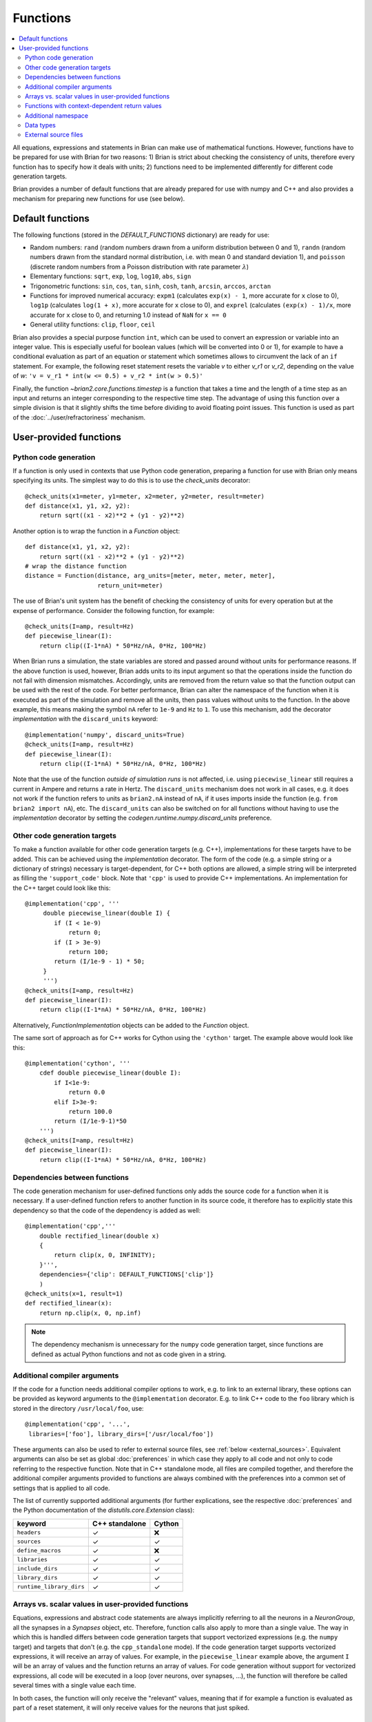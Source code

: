 Functions
=========

.. contents::
    :local:
    :depth: 2

All equations, expressions and statements in Brian can make use of mathematical
functions. However, functions have to be prepared for use with Brian for two
reasons: 1) Brian is strict about checking the consistency of units, therefore
every function has to specify how it deals with units; 2) functions need to
be implemented differently for different code generation targets.

Brian provides a number of default functions that are already prepared for use
with numpy and C++ and also provides a mechanism for preparing new functions
for use (see below).

.. _default_functions:

Default functions
-----------------
The following functions (stored in the `DEFAULT_FUNCTIONS` dictionary) are
ready for use:

* Random numbers: ``rand`` (random numbers drawn from a uniform distribution
  between 0 and 1), ``randn`` (random numbers drawn from the standard normal
  distribution, i.e. with mean 0 and standard deviation 1),
  and ``poisson`` (discrete random numbers from a Poisson distribution with rate
  parameter :math:`\lambda`)
* Elementary functions: ``sqrt``, ``exp``, ``log``, ``log10``, ``abs``, ``sign``
* Trigonometric functions: ``sin``, ``cos``, ``tan``, ``sinh``, ``cosh``,
  ``tanh``, ``arcsin``, ``arccos``, ``arctan``
* Functions for improved numerical accuracy: ``expm1`` (calculates ``exp(x) - 1``, more accurate
  for ``x`` close to 0), ``log1p`` (calculates ``log(1 + x)``, more accurate for ``x`` close to 0),
  and ``exprel`` (calculates ``(exp(x) - 1)/x``, more accurate for ``x`` close to 0, and returning
  1.0 instead of ``NaN`` for ``x == 0``
* General utility functions: ``clip``, ``floor``, ``ceil``

Brian also provides a special purpose function ``int``, which can be used to
convert an expression or variable into an integer value. This is especially
useful for boolean values (which will be converted into 0 or 1), for example to
have a conditional evaluation as part of an equation or statement which
sometimes allows to circumvent the lack of an ``if`` statement. For
example, the following reset statement resets the variable `v` to either `v_r1`
or `v_r2`, depending on the value of `w`:
``'v = v_r1 * int(w <= 0.5) + v_r2 * int(w > 0.5)'``

Finally, the function `~brian2.core.functions.timestep` is a function that takes
a time and the length of a time step as an input and returns an integer
corresponding to the respective time step. The advantage of using this function
over a simple division is that it slightly shifts the time before dividing to
avoid floating point issues. This function is used as part of the
:doc:`../user/refractoriness` mechanism.

.. _user_functions:

User-provided functions
-----------------------

Python code generation
~~~~~~~~~~~~~~~~~~~~~~
If a function is only used in contexts that use Python code generation,
preparing a function for use with Brian only means specifying its units. The
simplest way to do this is to use the `check_units` decorator::

    @check_units(x1=meter, y1=meter, x2=meter, y2=meter, result=meter)
    def distance(x1, y1, x2, y2):
        return sqrt((x1 - x2)**2 + (y1 - y2)**2)

Another option is to wrap the function in a `Function` object::

    def distance(x1, y1, x2, y2):
        return sqrt((x1 - x2)**2 + (y1 - y2)**2)
    # wrap the distance function
    distance = Function(distance, arg_units=[meter, meter, meter, meter],
                        return_unit=meter)

The use of Brian's unit system has the benefit of checking the consistency of
units for every operation but at the expense of performance.
Consider the following function, for example::

    @check_units(I=amp, result=Hz)
    def piecewise_linear(I):
        return clip((I-1*nA) * 50*Hz/nA, 0*Hz, 100*Hz)

When Brian runs a simulation, the state variables are stored and passed around
without units for performance reasons. If the above function is used, however,
Brian adds units to its input argument so that the operations inside the
function do not fail with dimension mismatches. Accordingly, units are removed
from the return value so that the function output can be used with the rest
of the code. For better performance, Brian can alter the namespace of the
function when it is executed as part of the simulation and remove all the
units, then pass values without units to the function. In the above example,
this means making the symbol ``nA`` refer to ``1e-9`` and ``Hz`` to ``1``. To
use this mechanism, add the decorator `implementation` with the
``discard_units`` keyword::

    @implementation('numpy', discard_units=True)
    @check_units(I=amp, result=Hz)
    def piecewise_linear(I):
        return clip((I-1*nA) * 50*Hz/nA, 0*Hz, 100*Hz)

Note that the use of the function *outside of simulation runs* is not affected,
i.e. using ``piecewise_linear`` still requires a current in Ampere and returns
a rate in Hertz. The ``discard_units`` mechanism does not work in all cases,
e.g. it does not work if the function refers to units as ``brian2.nA`` instead
of ``nA``, if it uses imports inside the function (e.g.
``from brian2 import nA``), etc. The ``discard_units`` can also be switched on
for all functions without having to use the `implementation` decorator by
setting the `codegen.runtime.numpy.discard_units` preference.

Other code generation targets
~~~~~~~~~~~~~~~~~~~~~~~~~~~~~
To make a function available for other code generation targets (e.g. C++),
implementations for these targets have to be added. This can be achieved using
the `implementation` decorator. The form of the code (e.g. a simple string or
a dictionary of strings) necessary is target-dependent, for C++ both options
are allowed, a simple string will be interpreted as filling the
``'support_code'`` block. Note that ``'cpp'`` is used
to provide C++ implementations. An
implementation for the C++ target could look like this::

    @implementation('cpp', '''
         double piecewise_linear(double I) {
            if (I < 1e-9)
                return 0;
            if (I > 3e-9)
                return 100;
            return (I/1e-9 - 1) * 50;
         }
         ''')
    @check_units(I=amp, result=Hz)
    def piecewise_linear(I):
        return clip((I-1*nA) * 50*Hz/nA, 0*Hz, 100*Hz)

Alternatively, `FunctionImplementation` objects can be added to the `Function`
object.

The same sort of approach as for C++ works for Cython using the
``'cython'`` target. The example above would look like this::

    @implementation('cython', '''
        cdef double piecewise_linear(double I):
            if I<1e-9:
                return 0.0
            elif I>3e-9:
                return 100.0
            return (I/1e-9-1)*50
        ''')
    @check_units(I=amp, result=Hz)
    def piecewise_linear(I):
        return clip((I-1*nA) * 50*Hz/nA, 0*Hz, 100*Hz)

Dependencies between functions
~~~~~~~~~~~~~~~~~~~~~~~~~~~~~~
The code generation mechanism for user-defined functions only adds the source
code for a function when it is necessary. If a user-defined function refers to
another function in its source code, it therefore has to explicitly state this
dependency so that the code of the dependency is added as well::

    @implementation('cpp','''
        double rectified_linear(double x)
        {
            return clip(x, 0, INFINITY);
        }''',
        dependencies={'clip': DEFAULT_FUNCTIONS['clip']}
        )
    @check_units(x=1, result=1)
    def rectified_linear(x):
        return np.clip(x, 0, np.inf)

.. note::
    The dependency mechanism is unnecessary for the ``numpy`` code generation
    target, since functions are defined as actual Python functions and not as
    code given in a string.

Additional compiler arguments
~~~~~~~~~~~~~~~~~~~~~~~~~~~~~
If the code for a function needs additional compiler options to work, e.g. to
link to an external library, these options can be provided as keyword
arguments to the ``@implementation`` decorator. E.g. to link C++ code to the
``foo`` library which is stored in the directory ``/usr/local/foo``, use::

        @implementation('cpp', '...',
         libraries=['foo'], library_dirs=['/usr/local/foo'])

These arguments can also be used to refer to external source files, see
:ref:`below <external_sources>`. Equivalent arguments can also be set as global
:doc:`preferences` in which case they apply to all code and not only to code
referring to the respective function. Note that in C++ standalone mode, all
files are compiled together, and therefore the additional compiler arguments
provided to functions are always combined with the preferences into a common
set of settings that is applied to all code.

The list of currently supported additional arguments (for further explications,
see the respective :doc:`preferences` and the Python documentation of the
`distutils.core.Extension` class):

========================   ============== ======
keyword                    C++ standalone Cython
========================   ============== ======
``headers``                ✓              ❌
``sources``                ✓              ✓
``define_macros``          ✓              ❌
``libraries``              ✓              ✓
``include_dirs``           ✓              ✓
``library_dirs``           ✓              ✓
``runtime_library_dirs``   ✓              ✓
========================   ============== ======

Arrays vs. scalar values in user-provided functions
~~~~~~~~~~~~~~~~~~~~~~~~~~~~~~~~~~~~~~~~~~~~~~~~~~~
Equations, expressions and abstract code statements are always implicitly
referring to all the neurons in a `NeuronGroup`, all the synapses in a
`Synapses` object, etc. Therefore, function calls also apply to more than a
single value. The way in which this is handled differs between code generation
targets that support vectorized expressions (e.g. the ``numpy`` target) and
targets that don't (e.g. the ``cpp_standalone`` mode).
If the code generation target supports vectorized expressions, it will receive
an array of values. For example, in the ``piecewise_linear`` example above, the
argument ``I`` will be an array of values and the function returns an array of
values. For code generation without support for vectorized expressions, all
code will be executed in a loop (over neurons, over synapses, ...), the function
will therefore be called several times with a single value each time.

In both cases, the function will only receive the "relevant" values, meaning
that if for example a function is evaluated as part of a reset statement, it
will only receive values for the neurons that just spiked.

.. _function_vectorisation:

Functions with context-dependent return values
~~~~~~~~~~~~~~~~~~~~~~~~~~~~~~~~~~~~~~~~~~~~~~
When using the ``numpy`` target, functions have to return an array of values
(e.g. one value for each neuron). In some cases, the number of values to return
cannot be deduced from the function's arguments. Most importantly, this is the
case for random numbers: a call to `rand()` has to return one value for each
neuron if it is part of a neuron's equations, but only one value for each neuron
that spiked during the time step if it is part of the reset statement. Such
function are said to "auto vectorise", which means that their implementation
receives an additional array argument ``_vectorisation_idx``; the length of this
array determines the number of values the function should return. This argument
is also provided to functions for other code generation targets, but in these
cases it is a single value (e.g. the index of the neuron), and is currently
ignored. To enable this property on a user-defined function, you'll currently
have to manually create a `Function` object::

    def exponential_rand(l, _vectorisation_idx):
        '''Generate a number from an exponential distribution using inverse
           transform sampling'''
        uniform = np.random.rand(len(_vectorisation_idx))
        return -(1/l)*np.log(1 - uniform)

    exponential_rand = Function(exponential_rand, arg_units=[1], return_unit=1,
                                stateless=False, auto_vectorise=True)

Implementations for other code generation targets can then be added using the
`~FunctionImplementationContainer.add_implementation` mechanism::

    cpp_code = '''
    double exponential_rand(double l, int _vectorisation_idx)
    {
        double uniform = rand(_vectorisation_idx);
        return -(1/l)*log(1 - uniform);
    }
    '''
    exponential_rand.implementations.add_implementation('cpp', cpp_code,
                                                        dependencies={'rand': DEFAULT_FUNCTIONS['rand'],
                                                                      'log': DEFAULT_FUNCTIONS['log']})

Note that by referring to the `rand` function, the new random number generator will
automatically generate reproducible random numbers if the `seed` function is use to set
its seed. Restoring the random number state with `restore` will have the expected effect
as well.

Additional namespace
~~~~~~~~~~~~~~~~~~~~
Some functions need additional data to compute a result, e.g. a `TimedArray`
needs access to the underlying array. For the ``numpy`` target, a function can
simply use a reference to an object defined outside the function, there is no
need to explicitly pass values in a namespace. For the other code language
targets, values can be passed in the ``namespace`` argument of the
`implementation` decorator or the
`~brian2.core.functions.FunctionImplementationContainer.add_implementation` method. The namespace
values are then accessible in the function code under the given name, prefixed
with ``_namespace``. Note that this mechanism should only be used for numpy
arrays or general objects (e.g. function references to call Python functions
from Cython code). Scalar values should be directly included in the
function code, by using a "dynamic implemention" (see
`~brian2.core.functions.FunctionImplementationContainer.add_dynamic_implementation`).

See `TimedArray` and `BinomialFunction` for examples that use this mechanism.

Data types
~~~~~~~~~~

By default, functions are assumed to take any type of argument, and return a floating
point value. If you want to put a restriction on the type of an argument, or specify
that the return type should be something other than float, either declare it as a
`Function` (and see its documentation on specifying types) or use the `declare_types`
decorator, e.g.::

    @check_units(a=1, b=1, result=1)
    @declare_types(a='integer', result='highest')
    def f(a, b):
        return a*b

This is potentially important if you have functions that return integer or boolean
values, because Brian's code generation optimisation step will make some potentially
incorrect simplifications if it assumes that the return type is floating point.

.. _external_sources:

External source files
~~~~~~~~~~~~~~~~~~~~~

Code for functions can also be provided via external files in the target
language. This can be especially useful for linking to existing code without
having to include it a second time in the Python script. For C++-based code
generation targets (i.e. the C++ standalone mode), the external
code should be in a file that is provided as an argument to the ``sources``
keyword, together with a header file whose name is provided to ``headers``
(see the note for the `codegen.cpp.headers` preference about the necessary
format). Since the main simulation code is compiled and executed in a different
directory, you should also point the compiler towards the directory of the
header file via the ``include_dirs`` keyword. For the same reason, use an
absolute path for the source file.
For example, the ``piecewise_linear`` function from above can be implemented
with external files as follows:

.. code-block:: cpp

    //file: piecewise_linear.h
    double piecewise_linear(double);

.. code-block:: cpp

    //file: piecewise_linear.cpp
    double piecewise_linear(double I) {
        if (I < 1e-9)
            return 0;
        if (I > 3e-9)
            return 100;
        return (I/1e-9 - 1) * 50;
    }

.. code::

    # Python script

    # Get the absolute directory of this Python script, the C++ files are
    # expected to be stored alongside of it
    import os
    current_dir = os.path.abspath(os.path.dirname(__file__))

    @implementation('cpp', '// all code in piecewise_linear.cpp',
                    sources=[os.path.join(current_dir,
                                          'piecewise_linear.cpp')],
                    headers=['"piecewise_linear.h"'],
                    include_dirs=[current_dir])
    @check_units(I=amp, result=Hz)
    def piecewise_linear(I):
        return clip((I-1*nA) * 50*Hz/nA, 0*Hz, 100*Hz)


For Cython, the process is very similar (see the
`Cython documentation <https://cython.readthedocs.io/en/latest/src/userguide/sharing_declarations.html>`_
for general information). The name of the header file does not need to be
specified, it is expected to have the same name as the source file (except for
the ``.pxd`` extension). The source and header files will be automatically
copied to the cache directory where Cython files are compiled, they therefore
have to be imported as top-level modules, regardless of whether the executed
Python code is itself in a package or module.

A Cython equivalent of above's C++ example can be written as:

.. code-block:: cython

    # file: piecewise_linear.pxd
    cdef double piecewise_linear(double)

.. code-block:: cython

    # file: piecewise_linear.pyx
    cdef double piecewise_linear(double I):
        if I<1e-9:
            return 0.0
        elif I>3e-9:
            return 100.0
        return (I/1e-9-1)*50

.. code::

    # Python script

    # Get the absolute directory of this Python script, the Cython files
    # are expected to be stored alongside of it
    import os
    current_dir = os.path.abspath(os.path.dirname(__file__))

    @implementation('cython',
                    'from piecewise_linear cimport piecewise_linear',
                    sources=[os.path.join(current_dir,
                                          'piecewise_linear.pyx')])
    @check_units(I=amp, result=Hz)
    def piecewise_linear(I):
        return clip((I-1*nA) * 50*Hz/nA, 0*Hz, 100*Hz)
